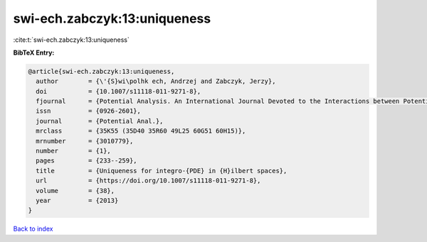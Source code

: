 swi-ech.zabczyk:13:uniqueness
=============================

:cite:t:`swi-ech.zabczyk:13:uniqueness`

**BibTeX Entry:**

.. code-block:: bibtex

   @article{swi-ech.zabczyk:13:uniqueness,
     author        = {\'{S}wi\polhk ech, Andrzej and Zabczyk, Jerzy},
     doi           = {10.1007/s11118-011-9271-8},
     fjournal      = {Potential Analysis. An International Journal Devoted to the Interactions between Potential Theory, Probability Theory, Geometry and Functional Analysis},
     issn          = {0926-2601},
     journal       = {Potential Anal.},
     mrclass       = {35K55 (35D40 35R60 49L25 60G51 60H15)},
     mrnumber      = {3010779},
     number        = {1},
     pages         = {233--259},
     title         = {Uniqueness for integro-{PDE} in {H}ilbert spaces},
     url           = {https://doi.org/10.1007/s11118-011-9271-8},
     volume        = {38},
     year          = {2013}
   }

`Back to index <../By-Cite-Keys.html>`_
